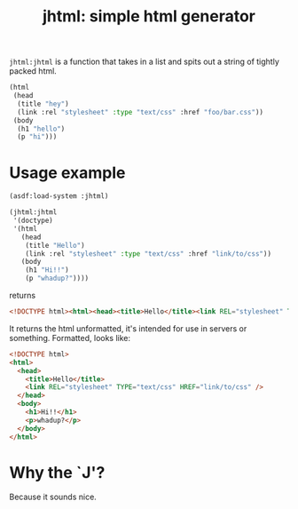 #+TITLE: jhtml: simple html generator

=jhtml:jhtml= is a function that takes in a list and spits out a string of
tightly packed html.
#+begin_src lisp
  (html
   (head
    (title "hey")
    (link :rel "stylesheet" :type "text/css" :href "foo/bar.css"))
   (body
    (h1 "hello")
    (p "hi")))
#+end_src

* Usage example
  #+begin_src lisp
    (asdf:load-system :jhtml)

    (jhtml:jhtml
     '(doctype)
     '(html
       (head
        (title "Hello")
        (link :rel "stylesheet" :type "text/css" :href "link/to/css"))
       (body
        (h1 "Hi!!")
        (p "whadup?"))))
  #+end_src
returns
  #+begin_src html
    <!DOCTYPE html><html><head><title>Hello</title><link REL="stylesheet" TYPE="text/css" HREF="link/to/css" /></head><body><h1>Hi!!</h1><p>whadup?</p></body></html>
  #+end_src
  It returns the html unformatted, it's intended for use in servers or
  something. Formatted, looks like:
  #+begin_src html
    <!DOCTYPE html>
    <html>
      <head>
        <title>Hello</title>
        <link REL="stylesheet" TYPE="text/css" HREF="link/to/css" />
      </head>
      <body>
        <h1>Hi!!</h1>
        <p>whadup?</p>
      </body>
    </html>
  #+end_src

* Why the `J'?
  Because it sounds nice.
